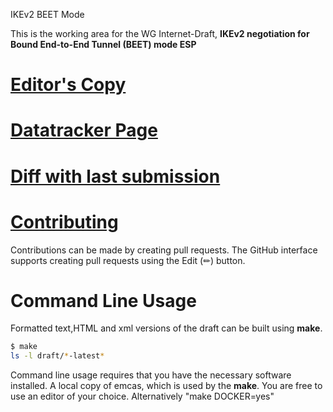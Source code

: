 IKEv2 BEET Mode

This is the working area for the WG Internet-Draft, *IKEv2 negotiation for Bound End-to-End Tunnel (BEET) mode ESP*

* [[https://antonyantony.github.io/draft-ietf-ipsecme-ikev2-beet-mode/draft-ietf-ipsecme-ikev2-beet-mode-latest.html][Editor's Copy]]
* [[https://datatracker.ietf.org/doc/draft-ietf-ipsecme-ikev2-beet-mode/][Datatracker Page]]
* [[https://author-tools.ietf.org/api/iddiff?doc_1=draft-ietf-ipsecme-ikev2-beet-mode&url_2=https://raw.githubusercontent.com/antonyantony/draft-ietf-ipsecme-ikev2-beet-mode/refs/heads/gh-pages/draft-ietf-ipsecme-ikev2-beet-mode-latest.txt][Diff with last submission]]

* [[https://github.com/antonyantony/draft-ietf-ipsecme-ikev2-beet-mode/blob/main/CONTRIBUTING.org][Contributing]]

Contributions can be made by creating pull requests.
The GitHub interface supports creating pull requests using the Edit (✏) button.

* Command Line Usage

Formatted text,HTML and xml versions of the draft can be built using *make*.

#+BEGIN_SRC sh
$ make
ls -l draft/*-latest*
#+END_SRC

Command line usage requires that you have the necessary software installed. A local copy of emcas, which is used by the *make*. You are free to use an editor of your choice.
Alternatively "make DOCKER=yes"
